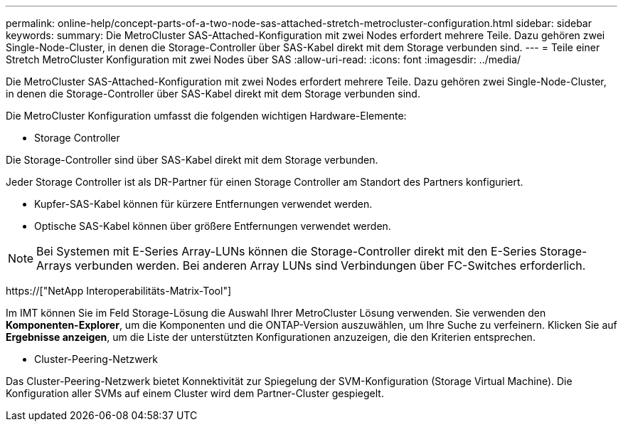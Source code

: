 ---
permalink: online-help/concept-parts-of-a-two-node-sas-attached-stretch-metrocluster-configuration.html 
sidebar: sidebar 
keywords:  
summary: Die MetroCluster SAS-Attached-Konfiguration mit zwei Nodes erfordert mehrere Teile. Dazu gehören zwei Single-Node-Cluster, in denen die Storage-Controller über SAS-Kabel direkt mit dem Storage verbunden sind. 
---
= Teile einer Stretch MetroCluster Konfiguration mit zwei Nodes über SAS
:allow-uri-read: 
:icons: font
:imagesdir: ../media/


[role="lead"]
Die MetroCluster SAS-Attached-Konfiguration mit zwei Nodes erfordert mehrere Teile. Dazu gehören zwei Single-Node-Cluster, in denen die Storage-Controller über SAS-Kabel direkt mit dem Storage verbunden sind.

Die MetroCluster Konfiguration umfasst die folgenden wichtigen Hardware-Elemente:

* Storage Controller


Die Storage-Controller sind über SAS-Kabel direkt mit dem Storage verbunden.

Jeder Storage Controller ist als DR-Partner für einen Storage Controller am Standort des Partners konfiguriert.

* Kupfer-SAS-Kabel können für kürzere Entfernungen verwendet werden.
* Optische SAS-Kabel können über größere Entfernungen verwendet werden.


[NOTE]
====
Bei Systemen mit E-Series Array-LUNs können die Storage-Controller direkt mit den E-Series Storage-Arrays verbunden werden. Bei anderen Array LUNs sind Verbindungen über FC-Switches erforderlich.

====
https://["NetApp Interoperabilitäts-Matrix-Tool"]

Im IMT können Sie im Feld Storage-Lösung die Auswahl Ihrer MetroCluster Lösung verwenden. Sie verwenden den *Komponenten-Explorer*, um die Komponenten und die ONTAP-Version auszuwählen, um Ihre Suche zu verfeinern. Klicken Sie auf *Ergebnisse anzeigen*, um die Liste der unterstützten Konfigurationen anzuzeigen, die den Kriterien entsprechen.

* Cluster-Peering-Netzwerk


Das Cluster-Peering-Netzwerk bietet Konnektivität zur Spiegelung der SVM-Konfiguration (Storage Virtual Machine). Die Konfiguration aller SVMs auf einem Cluster wird dem Partner-Cluster gespiegelt.
